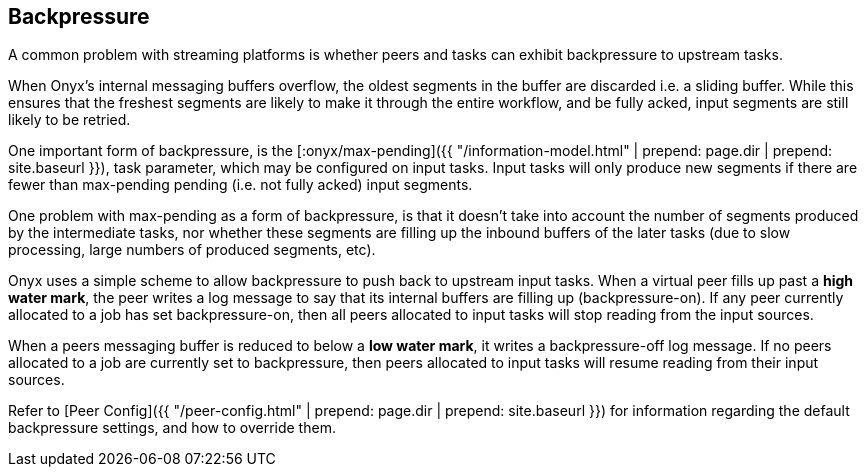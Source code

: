## Backpressure

A common problem with streaming platforms is whether peers and tasks can exhibit
backpressure to upstream tasks.

When Onyx's internal messaging buffers overflow, the oldest segments in the
buffer are discarded i.e. a sliding buffer. While this ensures that the
freshest segments are likely to make it through the entire workflow, and be
fully acked, input segments are still likely to be retried.

One important form of backpressure, is the
[:onyx/max-pending]({{ "/information-model.html" | prepend: page.dir | prepend: site.baseurl }}),
task parameter, which may be configured on input tasks. Input tasks will only
produce new segments if there are fewer than max-pending pending (i.e. not
fully acked) input segments.

One problem with max-pending as a form of backpressure, is that it doesn't take
into account the number of segments produced by the intermediate tasks, nor
whether these segments are filling up the inbound buffers of the later tasks
(due to slow processing, large numbers of produced segments, etc).

Onyx uses a simple scheme to allow backpressure to push back to upstream input
tasks. When a virtual peer fills up past a *high water mark*, the peer writes a
log message to say that its internal buffers are filling up (backpressure-on).
If any peer currently allocated to a job has set backpressure-on, then all
peers allocated to input tasks will stop reading from the input sources.

When a peers messaging buffer is reduced to below a *low water mark*, it writes
a backpressure-off log message. If no peers allocated to a job are currently
set to backpressure, then peers allocated to input tasks will resume reading
from their input sources.

Refer to [Peer Config]({{ "/peer-config.html" | prepend: page.dir | prepend: site.baseurl }})
for information regarding the default backpressure settings, and how to override them.
